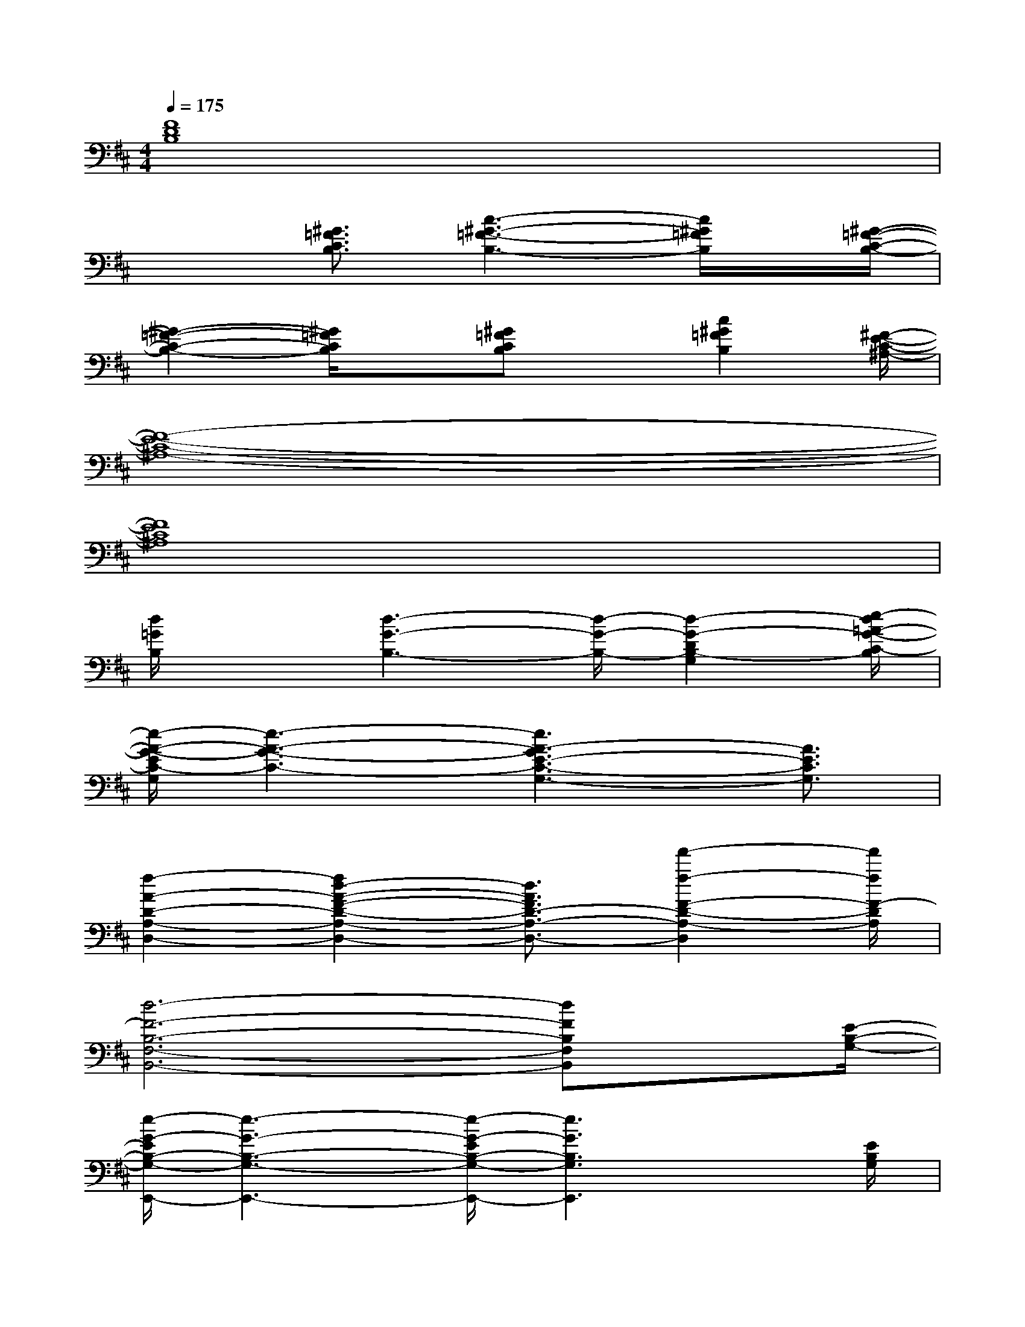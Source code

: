 X:1
T:
M:4/4
L:1/8
Q:1/4=175
K:D%2sharps
V:1
[F8D8B,8]|
x2[^G3/2=F3/2C3/2B,3/2][c3-^G3-=F3-B,3-][c/2^G/2=F/2B,/2]x/2[^G/2-=F/2-C/2-B,/2-]|
[^G2-=F2-C2-B,2-][^G/2=F/2C/2B,/2]x[^G=FCB,]x[c2^G2=F2B,2][^F/2-E/2-C/2-^A,/2-]|
[F8-E8-C8-^A,8-]|
[F8E8C8^A,8]|
[d/2=G/2B,/2]x3/2[d3-G3-B,3-][d/2-G/2-B,/2-][d2-G2-D2B,2-G,2][e/2-d/2=A/2-G/2-C/2-B,/2]|
[e/2-A/2-G/2-E/2C/2-G,/2][e3-A3-G3-C3-][e3A3-G3E3-C3-G,3-][A3/2E3/2C3/2G,3/2]|
[f2-A2-D2-A,2-D,2-][f2d2-A2-F2-D2-A,2-D,2-][d3/2A3/2F3/2D3/2-A,3/2-D,3/2-][f'2-f2-F2-D2-A,2-D,2][f'/2f/2F/2-D/2A,/2]|
[d6-F6-B,6-F,6-B,,6-][dFB,F,B,,]x/2[E/2-B,/2-G,/2-]|
[e/2-G/2-E/2B,/2-G,/2-E,,/2-][e3-G3-B,3-G,3-E,,3-][e/2-G/2-E/2B,/2-G,/2-E,,/2-][e3G3B,3G,3E,,3]x/2[E/2B,/2G,/2]|
[G3-F3E3-C3^A,3-F,3-F,,3-][G/2-E/2-^A,/2-F,/2-F,,/2-][G/2-F/2E/2-C/2^A,/2-F,/2-F,,/2-][G2-E2-^A,2-F,2-F,,2-][G/2E/2^A,/2-F,/2F,,/2]^A,/2x/2[B/2-F/2-D/2-B,/2-]|
[d6-B6-F6-D6-B,6-F,6-B,,6-][d/2-B/2F/2-D/2B,/2-F,/2-B,,/2-][d/2F/2B,/2F,/2B,,/2]x|
[d4F4B,4-F,4-B,,4-][B3/2F3/2D3/2B,3/2-F,3/2-B,,3/2-][d'/2-d/2-B,/2-F,/2-B,,/2-][d'-d-BFDB,-F,-B,,-][d'/2-d/2-B,/2-F,/2B,,/2][d'/2d/2B/2-E/2-B,/2G,/2-]|
[e4B4-G4E4-B,4-G,4-E,,4-][B-E-B,-G,-E,,-][e'3/2-e3/2-B3/2E3/2B,3/2-G,3/2-E,,3/2-][e'eB,-G,-E,,][B,/2G,/2]|
[c3G3-F3E3-^A,3-F,3-F,,3-][G/2-E/2-^A,/2-F,/2-F,,/2-][c/2G/2-F/2E/2-^A,/2-F,/2-F,,/2-][G2-E2-^A,2-F,2-F,,2-][G/2E/2^A,/2-F,/2F,,/2]^A,/2x|
[d4-F4-D4-B,4-D,4-][dFDB,D,]x/2[d2-F2-D2-B,2-D,2-][d/2-F/2-D/2-B,/2-D,/2-]